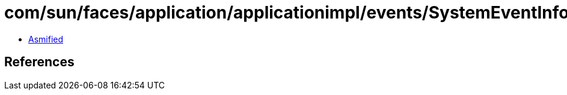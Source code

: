 = com/sun/faces/application/applicationimpl/events/SystemEventInfo$1.class

 - link:SystemEventInfo$1-asmified.java[Asmified]

== References

